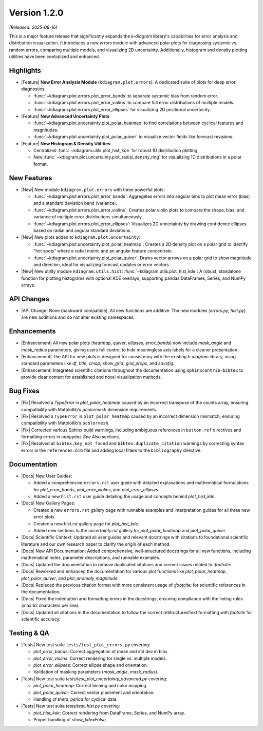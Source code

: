 .. _release_v1_2_0:

----------------
Version 1.2.0
----------------

*(Released: 2025-08-16)*

This is a major feature release that significantly expands the `k-diagram`
library's capabilities for error analysis and distribution visualization.
It introduces a new `errors` module with advanced polar plots for
diagnosing systemic vs. random errors, comparing multiple models, and
visualizing 2D uncertainty. Additionally, histogram and density
plotting utilities have been centralized and enhanced.

Highlights
~~~~~~~~~~~~~

* |Feature| **New Error Analysis Module** (``kdiagram.plot.errors``):
  A dedicated suite of plots for deep error diagnostics.
  
  - :func:`~kdiagram.plot.errors.plot_error_bands` to separate
    systemic bias from random error.
  - :func:`~kdiagram.plot.errors.plot_error_violins` to compare
    full error distributions of multiple models.
  - :func:`~kdiagram.plot.errors.plot_error_ellipses` for
    visualizing 2D positional uncertainty.

* |Feature| **New Advanced Uncertainty Plots**:

  - :func:`~kdiagram.plot.uncertainty.plot_polar_heatmap` to find
    correlations between cyclical features and magnitudes.
  - :func:`~kdiagram.plot.uncertainty.plot_polar_quiver` to visualize
    vector fields like forecast revisions.

* |Feature| **New Histogram & Density Utilities**:

  - Centralized :func:`~kdiagram.utils.plot_hist_kde` for
    robust 1D distribution plotting.
  - New :func:`~kdiagram.plot.uncertainty.plot_radial_density_ring`
    for visualizing 1D distributions in a polar format.

New Features
~~~~~~~~~~~~~

* |New| New module ``kdiagram.plot.errors`` with three powerful plots:

  - :func:`~kdiagram.plot.errors.plot_error_bands`: Aggregates errors
    into angular bins to plot mean error (bias) and a standard
    deviation band (variance).
  - :func:`~kdiagram.plot.errors.plot_error_violins`: Creates polar
    violin plots to compare the shape, bias, and variance of multiple
    error distributions simultaneously.
  - :func:`~kdiagram.plot.errors.plot_error_ellipses`: Visualizes
    2D uncertainty by drawing confidence ellipses based on radial and
    angular standard deviations.

* |New| New plots added to ``kdiagram.plot.uncertainty``:

  - :func:`~kdiagram.plot.uncertainty.plot_polar_heatmap`: Creates a
    2D density plot on a polar grid to identify "hot spots" where
    a radial metric and an angular feature concentrate.
  - :func:`~kdiagram.plot.uncertainty.plot_polar_quiver`: Draws vector
    arrows on a polar grid to show magnitude and direction, ideal for
    visualizing forecast updates or error vectors.

* |New| New utility module ``kdiagram.utils.hist``:
  :func:`~kdiagram.utils.plot_hist_kde`: A robust, standalone
  function for plotting histograms with optional KDE overlays,
  supporting pandas DataFrames, Series, and NumPy arrays.

API Changes
~~~~~~~~~~~~~

* |API Change| None (backward compatible). All new functions are
  additive. The new modules (`errors.py`, `hist.py`) are new additions
  and do not alter existing namespaces.

Enhancements
~~~~~~~~~~~~~

* |Enhancement| All new polar plots (`heatmap`, `quiver`, `ellipses`,
  `error_bands`) now include `mask_angle` and `mask_radius` parameters,
  giving users full control to hide meaningless axis labels for a
  cleaner presentation.
* |Enhancement| The API for new plots is designed for consistency with
  the existing `k-diagram` library, using standard parameters like
  `df`, `title`, `cmap`, `show_grid`, `grid_props`, and `savefig`.
* |Enhancement| Integrated scientific citations throughout the
  documentation using ``sphinxcontrib-bibtex`` to provide clear context
  for established and novel visualization methods.
  

Bug Fixes
~~~~~~~~~~~

* |Fix| Resolved a `TypeError` in `plot_polar_heatmap` caused by an
  incorrect transpose of the counts array, ensuring compatibility with
  Matplotlib's `pcolormesh` dimension requirements.
* |Fix| Resolved a ``TypeError`` in ``plot_polar_heatmap`` caused by an
  incorrect dimension mismatch, ensuring compatibility with Matplotlib's
  ``pcolormesh``.
* |Fix| Corrected various Sphinx build warnings, including ambiguous
  references in ``button-ref`` directives and formatting errors in
  ``numpydoc`` *See Also* sections.
* |Fix| Resolved all ``bibtex.key_not_found`` and
  ``bibtex.duplicate_citation`` warnings by correcting syntax errors in
  the ``references.bib`` file and adding local filters to the
  ``bibliography`` directive.
  
Documentation
~~~~~~~~~~~~~~~

* |Docs| New User Guides:

  - Added a comprehensive ``errors.rst`` user guide with detailed
    explanations and mathematical formulations for `plot_error_bands`,
    `plot_error_violins`, and `plot_error_ellipses`.
  - Added a new ``hist.rst`` user guide detailing the usage and
    concepts behind `plot_hist_kde`.
    
* |Docs| New Gallery Pages:

  - Created a new ``errors.rst`` gallery page with runnable examples and
    interpretation guides for all three new error plots.
  - Created a new `hist.rst` gallery page for `plot_hist_kde`.
  - Added new sections to the `uncertainty.rst` gallery for
    `plot_polar_heatmap` and `plot_polar_quiver`.
    
* |Docs| Scientific Context: Updated all user guides and relevant
  docstrings with citations to foundational scientific literature and
  our own research paper to clarify the origin of each method.
* |Docs| New API Documentation: Added comprehensive, well-structured
  docstrings for all new functions, including mathematical notes, 
  parameter descriptions, and runnable examples.
* |Docs| Updated the documentation to remove duplicated citations and 
  correct issues related to `:footcite:`.
* |Docs| Reworked and enhanced the documentation for various plot functions
  like `plot_polar_heatmap`, `plot_polar_quiver`, and `plot_anomaly_magnitude`.
* |Docs| Replaced the previous citation format with more consistent usage 
  of `:footcite:` for scientific references in the documentation.
* |Docs| Fixed the indentation and formatting errors in the docstrings, 
  ensuring compliance with the linting rules (max 62 characters per line).
* |Docs| Updated all citations in the documentation to follow the correct 
  reStructuredText formatting with `footcite` for scientific accuracy.
  
Testing & QA
~~~~~~~~~~~~~~~

* |Tests| New test suite ``tests/test_plot_errors.py`` covering:

  - `plot_error_bands`: Correct aggregation of mean and std dev in bins.
  - `plot_error_violins`: Correct rendering for single vs. multiple models.
  - `plot_error_ellipses`: Correct ellipse shape and orientation.
  - Validation of masking parameters (`mask_angle`, `mask_radius`).
* |Tests| New test suite `tests/test_plot_uncertainty_advanced.py` covering:

  - `plot_polar_heatmap`: Correct binning and color mapping.
  - `plot_polar_quiver`: Correct vector placement and orientation.
  - Handling of `theta_period` for cyclical data.
* |Tests| New test suite `tests/test_hist.py` covering:

  - `plot_hist_kde`: Correct rendering from DataFrame, Series, and NumPy array.
  - Proper handling of `show_kde=False`.
